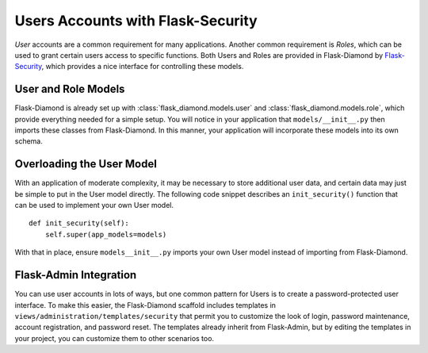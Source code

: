 Users Accounts with Flask-Security
==================================

*User* accounts are a common requirement for many applications.  Another common requirement is *Roles*, which can be used to grant certain users access to specific functions.  Both Users and Roles are provided in Flask-Diamond by `Flask-Security <http://pythonhosted.org/Flask-Security/>`_, which provides a nice interface for controlling these models.

User and Role Models
--------------------

Flask-Diamond is already set up with :class:`flask_diamond.models.user` and :class:`flask_diamond.models.role`, which provide everything needed for a simple setup.  You will notice in your application that ``models/__init__.py`` then imports these classes from Flask-Diamond.  In this manner, your application will incorporate these models into its own schema.

Overloading the User Model
--------------------------

With an application of moderate complexity, it may be necessary to store additional user data, and certain data may just be simple to put in the User model directly.  The following code snippet describes an ``init_security()`` function that can be used to implement your own User model.

::

    def init_security(self):
        self.super(app_models=models)

With that in place, ensure ``models__init__.py`` imports your own User model instead of importing from Flask-Diamond.

Flask-Admin Integration
-----------------------

You can use user accounts in lots of ways, but one common pattern for Users is to create a password-protected user interface.  To make this easier, the Flask-Diamond scaffold includes templates in ``views/administration/templates/security`` that permit you to customize the look of login, password maintenance, account registration, and password reset.  The templates already inherit from Flask-Admin, but by editing the templates in your project, you can customize them to other scenarios too.
